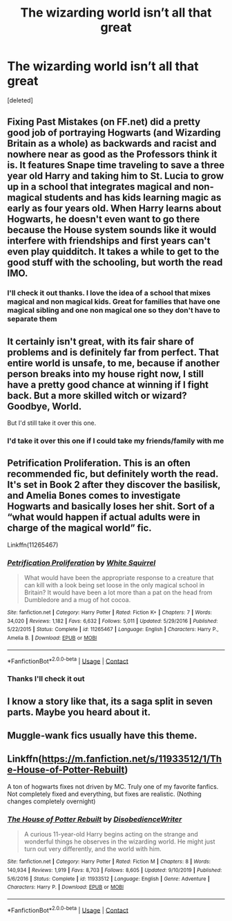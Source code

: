 #+TITLE: The wizarding world isn’t all that great

* The wizarding world isn’t all that great
:PROPERTIES:
:Score: 7
:DateUnix: 1608261529.0
:DateShort: 2020-Dec-18
:FlairText: Request
:END:
[deleted]


** Fixing Past Mistakes (on FF.net) did a pretty good job of portraying Hogwarts (and Wizarding Britain as a whole) as backwards and racist and nowhere near as good as the Professors think it is. It features Snape time traveling to save a three year old Harry and taking him to St. Lucia to grow up in a school that integrates magical and non-magical students and has kids learning magic as early as four years old. When Harry learns about Hogwarts, he doesn't even want to go there because the House system sounds like it would interfere with friendships and first years can't even play quidditch. It takes a while to get to the good stuff with the schooling, but worth the read IMO.
:PROPERTIES:
:Author: therainonthepavement
:Score: 4
:DateUnix: 1608299600.0
:DateShort: 2020-Dec-18
:END:

*** I'll check it out thanks. I love the idea of a school that mixes magical and non magical kids. Great for families that have one magical sibling and one non magical one so they don't have to separate them
:PROPERTIES:
:Author: AboutToStepOnASnake
:Score: 1
:DateUnix: 1608336829.0
:DateShort: 2020-Dec-19
:END:


** It certainly isn't great, with its fair share of problems and is definitely far from perfect. That entire world is unsafe, to me, because if another person breaks into my house right now, I still have a pretty good chance at winning if I fight back. But a more skilled witch or wizard? Goodbye, World.

But I'd still take it over this one.
:PROPERTIES:
:Author: SandAndShells
:Score: 5
:DateUnix: 1608264262.0
:DateShort: 2020-Dec-18
:END:

*** I'd take it over this one if I could take my friends/family with me
:PROPERTIES:
:Author: AboutToStepOnASnake
:Score: 1
:DateUnix: 1608264337.0
:DateShort: 2020-Dec-18
:END:


** Petrification Proliferation. This is an often recommended fic, but definitely worth the read. It's set in Book 2 after they discover the basilisk, and Amelia Bones comes to investigate Hogwarts and basically loses her shit. Sort of a “what would happen if actual adults were in charge of the magical world” fic.

Linkffn(11265467)
:PROPERTIES:
:Author: Marschallin44
:Score: 2
:DateUnix: 1608302370.0
:DateShort: 2020-Dec-18
:END:

*** [[https://www.fanfiction.net/s/11265467/1/][*/Petrification Proliferation/*]] by [[https://www.fanfiction.net/u/5339762/White-Squirrel][/White Squirrel/]]

#+begin_quote
  What would have been the appropriate response to a creature that can kill with a look being set loose in the only magical school in Britain? It would have been a lot more than a pat on the head from Dumbledore and a mug of hot cocoa.
#+end_quote

^{/Site/:} ^{fanfiction.net} ^{*|*} ^{/Category/:} ^{Harry} ^{Potter} ^{*|*} ^{/Rated/:} ^{Fiction} ^{K+} ^{*|*} ^{/Chapters/:} ^{7} ^{*|*} ^{/Words/:} ^{34,020} ^{*|*} ^{/Reviews/:} ^{1,182} ^{*|*} ^{/Favs/:} ^{6,632} ^{*|*} ^{/Follows/:} ^{5,011} ^{*|*} ^{/Updated/:} ^{5/29/2016} ^{*|*} ^{/Published/:} ^{5/22/2015} ^{*|*} ^{/Status/:} ^{Complete} ^{*|*} ^{/id/:} ^{11265467} ^{*|*} ^{/Language/:} ^{English} ^{*|*} ^{/Characters/:} ^{Harry} ^{P.,} ^{Amelia} ^{B.} ^{*|*} ^{/Download/:} ^{[[http://www.ff2ebook.com/old/ffn-bot/index.php?id=11265467&source=ff&filetype=epub][EPUB]]} ^{or} ^{[[http://www.ff2ebook.com/old/ffn-bot/index.php?id=11265467&source=ff&filetype=mobi][MOBI]]}

--------------

*FanfictionBot*^{2.0.0-beta} | [[https://github.com/FanfictionBot/reddit-ffn-bot/wiki/Usage][Usage]] | [[https://www.reddit.com/message/compose?to=tusing][Contact]]
:PROPERTIES:
:Author: FanfictionBot
:Score: 1
:DateUnix: 1608302386.0
:DateShort: 2020-Dec-18
:END:


*** Thanks I'll check it out
:PROPERTIES:
:Author: AboutToStepOnASnake
:Score: 1
:DateUnix: 1608336528.0
:DateShort: 2020-Dec-19
:END:


** I know a story like that, its a saga split in seven parts. Maybe you heard about it.
:PROPERTIES:
:Author: Vash_the_Snake
:Score: 2
:DateUnix: 1608331419.0
:DateShort: 2020-Dec-19
:END:


** Muggle-wank fics usually have this theme.
:PROPERTIES:
:Author: YOB1997
:Score: 1
:DateUnix: 1608299287.0
:DateShort: 2020-Dec-18
:END:


** Linkffn([[https://m.fanfiction.net/s/11933512/1/The-House-of-Potter-Rebuilt]])

A ton of hogwarts fixes not driven by MC. Truly one of my favorite fanfics. Not completely fixed and everything, but fixes are realistic. (Nothing changes completely overnight)
:PROPERTIES:
:Author: Toggafasi
:Score: 1
:DateUnix: 1608345116.0
:DateShort: 2020-Dec-19
:END:

*** [[https://www.fanfiction.net/s/11933512/1/][*/The House of Potter Rebuilt/*]] by [[https://www.fanfiction.net/u/1228238/DisobedienceWriter][/DisobedienceWriter/]]

#+begin_quote
  A curious 11-year-old Harry begins acting on the strange and wonderful things he observes in the wizarding world. He might just turn out very differently, and the world with him.
#+end_quote

^{/Site/:} ^{fanfiction.net} ^{*|*} ^{/Category/:} ^{Harry} ^{Potter} ^{*|*} ^{/Rated/:} ^{Fiction} ^{M} ^{*|*} ^{/Chapters/:} ^{8} ^{*|*} ^{/Words/:} ^{140,934} ^{*|*} ^{/Reviews/:} ^{1,919} ^{*|*} ^{/Favs/:} ^{8,703} ^{*|*} ^{/Follows/:} ^{8,605} ^{*|*} ^{/Updated/:} ^{9/10/2019} ^{*|*} ^{/Published/:} ^{5/6/2016} ^{*|*} ^{/Status/:} ^{Complete} ^{*|*} ^{/id/:} ^{11933512} ^{*|*} ^{/Language/:} ^{English} ^{*|*} ^{/Genre/:} ^{Adventure} ^{*|*} ^{/Characters/:} ^{Harry} ^{P.} ^{*|*} ^{/Download/:} ^{[[http://www.ff2ebook.com/old/ffn-bot/index.php?id=11933512&source=ff&filetype=epub][EPUB]]} ^{or} ^{[[http://www.ff2ebook.com/old/ffn-bot/index.php?id=11933512&source=ff&filetype=mobi][MOBI]]}

--------------

*FanfictionBot*^{2.0.0-beta} | [[https://github.com/FanfictionBot/reddit-ffn-bot/wiki/Usage][Usage]] | [[https://www.reddit.com/message/compose?to=tusing][Contact]]
:PROPERTIES:
:Author: FanfictionBot
:Score: 1
:DateUnix: 1608345133.0
:DateShort: 2020-Dec-19
:END:
